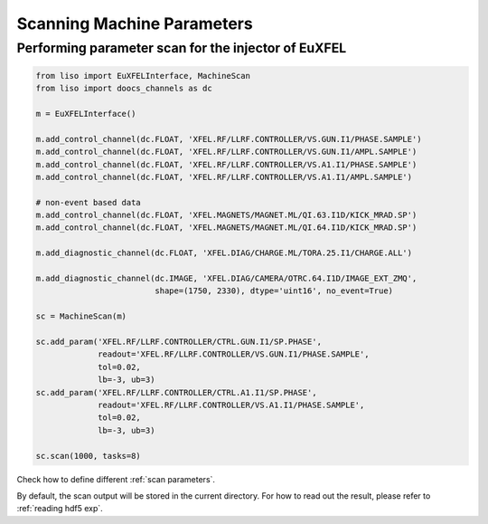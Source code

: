 Scanning Machine Parameters
===========================

.. _injector scan EuXFEL:

Performing parameter scan for the injector of EuXFEL
----------------------------------------------------

.. code-block:: py

    from liso import EuXFELInterface, MachineScan
    from liso import doocs_channels as dc

    m = EuXFELInterface()

    m.add_control_channel(dc.FLOAT, 'XFEL.RF/LLRF.CONTROLLER/VS.GUN.I1/PHASE.SAMPLE')
    m.add_control_channel(dc.FLOAT, 'XFEL.RF/LLRF.CONTROLLER/VS.GUN.I1/AMPL.SAMPLE')
    m.add_control_channel(dc.FLOAT, 'XFEL.RF/LLRF.CONTROLLER/VS.A1.I1/PHASE.SAMPLE')
    m.add_control_channel(dc.FLOAT, 'XFEL.RF/LLRF.CONTROLLER/VS.A1.I1/AMPL.SAMPLE')

    # non-event based data
    m.add_control_channel(dc.FLOAT, 'XFEL.MAGNETS/MAGNET.ML/QI.63.I1D/KICK_MRAD.SP')
    m.add_control_channel(dc.FLOAT, 'XFEL.MAGNETS/MAGNET.ML/QI.64.I1D/KICK_MRAD.SP')

    m.add_diagnostic_channel(dc.FLOAT, 'XFEL.DIAG/CHARGE.ML/TORA.25.I1/CHARGE.ALL')

    m.add_diagnostic_channel(dc.IMAGE, 'XFEL.DIAG/CAMERA/OTRC.64.I1D/IMAGE_EXT_ZMQ',
                             shape=(1750, 2330), dtype='uint16', no_event=True)

    sc = MachineScan(m)

    sc.add_param('XFEL.RF/LLRF.CONTROLLER/CTRL.GUN.I1/SP.PHASE',
                 readout='XFEL.RF/LLRF.CONTROLLER/VS.GUN.I1/PHASE.SAMPLE',
                 tol=0.02,
                 lb=-3, ub=3)
    sc.add_param('XFEL.RF/LLRF.CONTROLLER/CTRL.A1.I1/SP.PHASE',
                 readout='XFEL.RF/LLRF.CONTROLLER/VS.A1.I1/PHASE.SAMPLE',
                 tol=0.02,
                 lb=-3, ub=3)

    sc.scan(1000, tasks=8)


Check how to define different :ref:`scan parameters`.

By default, the scan output will be stored in the current directory. For how to
read out the result, please refer to :ref:`reading hdf5 exp`.
